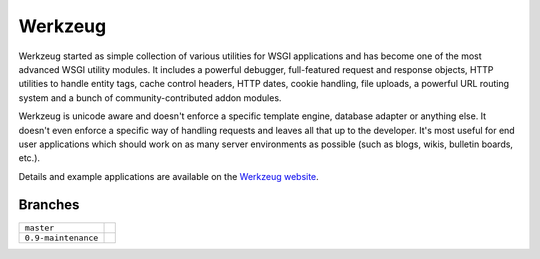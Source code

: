 Werkzeug
========

Werkzeug started as simple collection of various utilities for WSGI
applications and has become one of the most advanced WSGI utility
modules.  It includes a powerful debugger, full-featured request and
response objects, HTTP utilities to handle entity tags, cache control
headers, HTTP dates, cookie handling, file uploads, a powerful URL
routing system and a bunch of community-contributed addon modules.

Werkzeug is unicode aware and doesn't enforce a specific template
engine, database adapter or anything else.  It doesn't even enforce
a specific way of handling requests and leaves all that up to the
developer. It's most useful for end user applications which should work
on as many server environments as possible (such as blogs, wikis,
bulletin boards, etc.).

Details and example applications are available on the
`Werkzeug website <http://werkzeug.pocoo.org/>`_.


Branches
--------

+---------------------+--------------------------------------------------------------------------------+
| ``master``          | .. image:: https://travis-ci.org/mitsuhiko/werkzeug.svg?branch=master          |
|                     |     :target: https://travis-ci.org/mitsuhiko/werkzeug                          |
+---------------------+--------------------------------------------------------------------------------+
| ``0.9-maintenance`` | .. image:: https://travis-ci.org/mitsuhiko/werkzeug.svg?branch=0.9-maintenance |
|                     |     :target: https://travis-ci.org/mitsuhiko/werkzeug                          |
+---------------------+--------------------------------------------------------------------------------+
